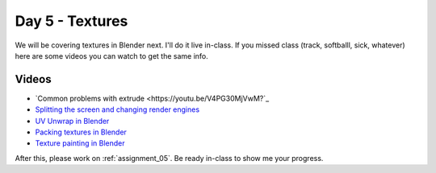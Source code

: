 Day 5 - Textures
=================

We will be covering textures in Blender next. I'll do it live in-class.
If you missed class
(track, softballl, sick, whatever) here are some videos you can watch to get the
same info.

Videos
------

* `Common problems with extrude <https://youtu.be/V4PG30MjVwM?`_
* `Splitting the screen and changing render engines <https://youtu.be/EbZ7Jv_Gxls>`_
* `UV Unwrap in Blender <https://youtu.be/kmBAsk_8k2g>`_
* `Packing textures in Blender <https://youtu.be/iK7OB49jHTU>`_
* `Texture painting in Blender <https://youtu.be/4b-cLFZCyGQ>`_

After this, please work on :ref:`assignment_05`. Be ready in-class to show me
your progress.
